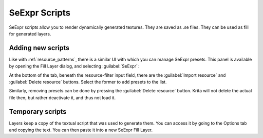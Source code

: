 .. meta::
   :description property=og\:description:
        Creating and managing SeExpr script presets in Krita.

.. metadata-placeholder

   :authors: - L. E. Segovia <amy@amyspark.me>
   :license: GNU free documentation license 1.3 or later.

.. index:: Resources, SeExpr
.. _resource_seexpr_scripts:

SeExpr Scripts
==============

.. image:: /images/seexpr/SeExpr_editor.png
   :align: center

SeExpr scripts allow you to render dynamically generated textures.
They are saved as .se files.
They can be used as fill for generated layers.

.. seealso::
    - :ref:`seexpr_tut_intro`
    - :ref:`seexpr`
    - :ref:`seexpr_fill_layer`
    - `"Procedural texture generator (example and wishes)" on Krita Artists <https://krita-artists.org/t/procedural-texture-generator-example-and-wishes/7638>`_
    - `Inigo Quilez's articles <https://iquilezles.org/www/index.htm>`_
    - `The Book of Shaders <https://thebookofshaders.com/>`_

Adding new scripts
------------------

Like with :ref:`resource_patterns`, there is a similar UI with which you
can manage SeExpr presets.
This panel is available by opening the Fill Layer dialog, and selecting
:guilabel:`SeExpr`:

.. image:: /images/seexpr/SeExpr_script.png
    :align: center

At the bottom of the tab, beneath the resource-filter input field, there are the :guilabel:`Import resource` and :guilabel:`Delete resource` buttons. Select the former to add presets to the list.

Similarly, removing presets can be done by pressing the :guilabel:`Delete resource` button. Krita will not delete the actual file then, but rather deactivate it, and thus not load it.

Temporary scripts
-----------------

Layers keep a copy of the textual script that was used to generate them.
You can access it by going to the Options tab and copying the text.
You can then paste it into a new SeExpr Fill Layer.
